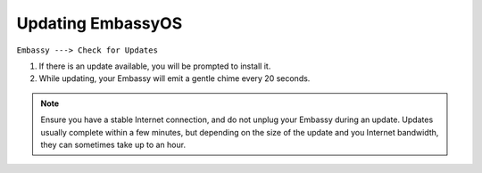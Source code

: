 ******************
Updating EmbassyOS
******************

``Embassy ---> Check for Updates``

#. If there is an update available, you will be prompted to install it.
#. While updating, your Embassy will emit a gentle chime every 20 seconds.

.. note:: Ensure you have a stable Internet connection, and do not unplug your Embassy during an update. Updates usually complete within a few minutes, but depending on the size of the update and you Internet bandwidth, they can sometimes take up to an hour.